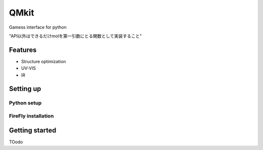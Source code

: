 ============
QMkit
============

Gamess interface for python

"API以外はできるだけmolを第一引数にとる関数として実装すること"

Features
=========

- Structure optimization

- UV-VIS

- IR


Setting up
==========

Python setup
------------

.. code-block :: bash
    conda create -n qm python=3.7
    conda activate qm
    conda install psi4 psi4-rt python=3.7 -c psi4
    conda install -c conda-forge rdkit


FireFly installation
--------------------



Getting started
===============



TOodo
